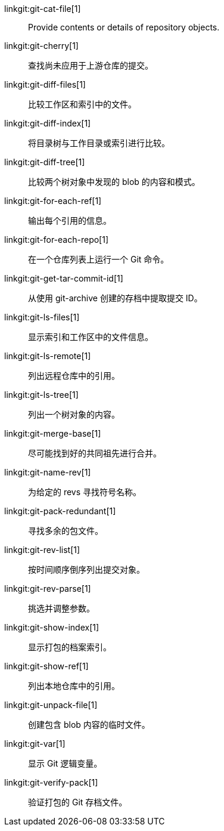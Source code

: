 linkgit:git-cat-file[1]::
	Provide contents or details of repository objects.

linkgit:git-cherry[1]::
	查找尚未应用于上游仓库的提交。

linkgit:git-diff-files[1]::
	比较工作区和索引中的文件。

linkgit:git-diff-index[1]::
	将目录树与工作目录或索引进行比较。

linkgit:git-diff-tree[1]::
	比较两个树对象中发现的 blob 的内容和模式。

linkgit:git-for-each-ref[1]::
	输出每个引用的信息。

linkgit:git-for-each-repo[1]::
	在一个仓库列表上运行一个 Git 命令。

linkgit:git-get-tar-commit-id[1]::
	从使用 git-archive 创建的存档中提取提交 ID。

linkgit:git-ls-files[1]::
	显示索引和工作区中的文件信息。

linkgit:git-ls-remote[1]::
	列出远程仓库中的引用。

linkgit:git-ls-tree[1]::
	列出一个树对象的内容。

linkgit:git-merge-base[1]::
	尽可能找到好的共同祖先进行合并。

linkgit:git-name-rev[1]::
	为给定的 revs 寻找符号名称。

linkgit:git-pack-redundant[1]::
	寻找多余的包文件。

linkgit:git-rev-list[1]::
	按时间顺序倒序列出提交对象。

linkgit:git-rev-parse[1]::
	挑选并调整参数。

linkgit:git-show-index[1]::
	显示打包的档案索引。

linkgit:git-show-ref[1]::
	列出本地仓库中的引用。

linkgit:git-unpack-file[1]::
	创建包含 blob 内容的临时文件。

linkgit:git-var[1]::
	显示 Git 逻辑变量。

linkgit:git-verify-pack[1]::
	验证打包的 Git 存档文件。

